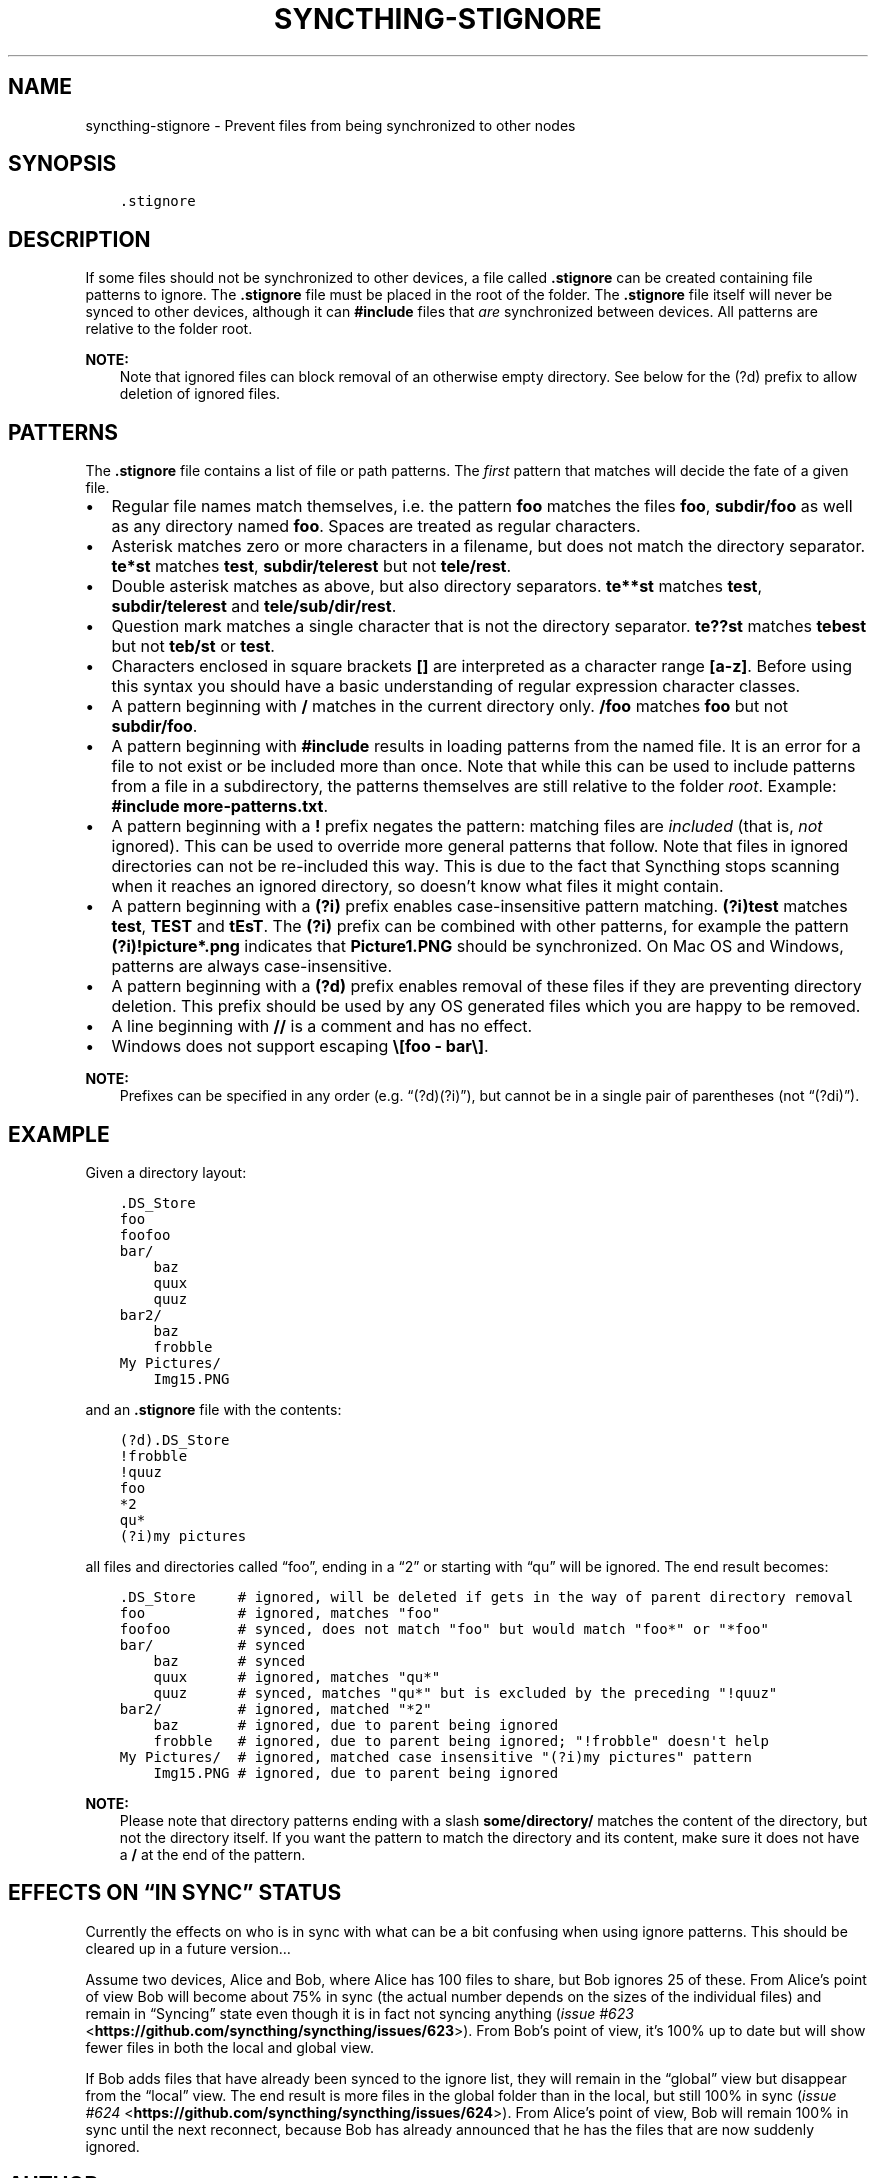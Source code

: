 .\" Man page generated from reStructuredText.
.
.TH "SYNCTHING-STIGNORE" "5" "Jul 12, 2018" "v0.14" "Syncthing"
.SH NAME
syncthing-stignore \- Prevent files from being synchronized to other nodes
.
.nr rst2man-indent-level 0
.
.de1 rstReportMargin
\\$1 \\n[an-margin]
level \\n[rst2man-indent-level]
level margin: \\n[rst2man-indent\\n[rst2man-indent-level]]
-
\\n[rst2man-indent0]
\\n[rst2man-indent1]
\\n[rst2man-indent2]
..
.de1 INDENT
.\" .rstReportMargin pre:
. RS \\$1
. nr rst2man-indent\\n[rst2man-indent-level] \\n[an-margin]
. nr rst2man-indent-level +1
.\" .rstReportMargin post:
..
.de UNINDENT
. RE
.\" indent \\n[an-margin]
.\" old: \\n[rst2man-indent\\n[rst2man-indent-level]]
.nr rst2man-indent-level -1
.\" new: \\n[rst2man-indent\\n[rst2man-indent-level]]
.in \\n[rst2man-indent\\n[rst2man-indent-level]]u
..
.SH SYNOPSIS
.INDENT 0.0
.INDENT 3.5
.sp
.nf
.ft C
\&.stignore
.ft P
.fi
.UNINDENT
.UNINDENT
.SH DESCRIPTION
.sp
If some files should not be synchronized to other devices, a file called
\fB\&.stignore\fP can be created containing file patterns to ignore. The
\fB\&.stignore\fP file must be placed in the root of the folder. The
\fB\&.stignore\fP file itself will never be synced to other devices, although it can
\fB#include\fP files that \fIare\fP synchronized between devices. All patterns are
relative to the folder root.
.sp
\fBNOTE:\fP
.INDENT 0.0
.INDENT 3.5
Note that ignored files can block removal of an otherwise empty directory.
See below for the (?d) prefix to allow deletion of ignored files.
.UNINDENT
.UNINDENT
.SH PATTERNS
.sp
The \fB\&.stignore\fP file contains a list of file or path patterns. The
\fIfirst\fP pattern that matches will decide the fate of a given file.
.INDENT 0.0
.IP \(bu 2
Regular file names match themselves, i.e. the pattern \fBfoo\fP matches
the files \fBfoo\fP, \fBsubdir/foo\fP as well as any directory named
\fBfoo\fP\&. Spaces are treated as regular characters.
.IP \(bu 2
Asterisk matches zero or more characters in a filename, but does not
match the directory separator. \fBte*st\fP matches \fBtest\fP,
\fBsubdir/telerest\fP but not \fBtele/rest\fP\&.
.IP \(bu 2
Double asterisk matches as above, but also directory separators.
\fBte**st\fP matches \fBtest\fP, \fBsubdir/telerest\fP and
\fBtele/sub/dir/rest\fP\&.
.IP \(bu 2
Question mark matches a single character that is not the directory
separator. \fBte??st\fP matches \fBtebest\fP but not \fBteb/st\fP or
\fBtest\fP\&.
.IP \(bu 2
Characters enclosed in square brackets \fB[]\fP are interpreted as a character range \fB[a\-z]\fP\&. Before using this syntax you should have a basic understanding of regular expression character classes.
.IP \(bu 2
A pattern beginning with \fB/\fP matches in the current directory only.
\fB/foo\fP matches \fBfoo\fP but not \fBsubdir/foo\fP\&.
.IP \(bu 2
A pattern beginning with \fB#include\fP results in loading patterns
from the named file. It is an error for a file to not exist or be
included more than once. Note that while this can be used to include
patterns from a file in a subdirectory, the patterns themselves are
still relative to the folder \fIroot\fP\&. Example:
\fB#include more\-patterns.txt\fP\&.
.IP \(bu 2
A pattern beginning with a \fB!\fP prefix negates the pattern: matching files
are \fIincluded\fP (that is, \fInot\fP ignored). This can be used to override
more general patterns that follow. Note that files in ignored
directories can not be re\-included this way. This is due to the fact
that Syncthing stops scanning when it reaches an ignored directory,
so doesn’t know what files it might contain.
.IP \(bu 2
A pattern beginning with a \fB(?i)\fP prefix enables case\-insensitive pattern
matching. \fB(?i)test\fP matches \fBtest\fP, \fBTEST\fP and \fBtEsT\fP\&. The
\fB(?i)\fP prefix can be combined with other patterns, for example the
pattern \fB(?i)!picture*.png\fP indicates that \fBPicture1.PNG\fP should
be synchronized. On Mac OS and Windows, patterns are always case\-insensitive.
.IP \(bu 2
A pattern beginning with a \fB(?d)\fP prefix enables removal of these files if
they are preventing directory deletion. This prefix should be used by any OS
generated files which you are happy to be removed.
.IP \(bu 2
A line beginning with \fB//\fP is a comment and has no effect.
.IP \(bu 2
Windows does not support escaping \fB\e[foo \- bar\e]\fP\&.
.UNINDENT
.sp
\fBNOTE:\fP
.INDENT 0.0
.INDENT 3.5
Prefixes can be specified in any order (e.g. “(?d)(?i)”), but cannot be in a
single pair of parentheses (not “(?di)”).
.UNINDENT
.UNINDENT
.SH EXAMPLE
.sp
Given a directory layout:
.INDENT 0.0
.INDENT 3.5
.sp
.nf
.ft C
\&.DS_Store
foo
foofoo
bar/
    baz
    quux
    quuz
bar2/
    baz
    frobble
My Pictures/
    Img15.PNG
.ft P
.fi
.UNINDENT
.UNINDENT
.sp
and an \fB\&.stignore\fP file with the contents:
.INDENT 0.0
.INDENT 3.5
.sp
.nf
.ft C
(?d).DS_Store
!frobble
!quuz
foo
*2
qu*
(?i)my pictures
.ft P
.fi
.UNINDENT
.UNINDENT
.sp
all files and directories called “foo”, ending in a “2” or starting with
“qu” will be ignored. The end result becomes:
.INDENT 0.0
.INDENT 3.5
.sp
.nf
.ft C
\&.DS_Store     # ignored, will be deleted if gets in the way of parent directory removal
foo           # ignored, matches "foo"
foofoo        # synced, does not match "foo" but would match "foo*" or "*foo"
bar/          # synced
    baz       # synced
    quux      # ignored, matches "qu*"
    quuz      # synced, matches "qu*" but is excluded by the preceding "!quuz"
bar2/         # ignored, matched "*2"
    baz       # ignored, due to parent being ignored
    frobble   # ignored, due to parent being ignored; "!frobble" doesn\(aqt help
My Pictures/  # ignored, matched case insensitive "(?i)my pictures" pattern
    Img15.PNG # ignored, due to parent being ignored
.ft P
.fi
.UNINDENT
.UNINDENT
.sp
\fBNOTE:\fP
.INDENT 0.0
.INDENT 3.5
Please note that directory patterns ending with a slash
\fBsome/directory/\fP matches the content of the directory, but not the
directory itself. If you want the pattern to match the directory and its
content, make sure it does not have a \fB/\fP at the end of the pattern.
.UNINDENT
.UNINDENT
.SH EFFECTS ON “IN SYNC” STATUS
.sp
Currently the effects on who is in sync with what can be a bit confusing
when using ignore patterns. This should be cleared up in a future
version…
.sp
Assume two devices, Alice and Bob, where Alice has 100 files to share, but
Bob ignores 25 of these. From Alice’s point of view Bob will become
about 75% in sync (the actual number depends on the sizes of the
individual files) and remain in “Syncing” state even though it is in
fact not syncing anything (\fI\%issue #623\fP <\fBhttps://github.com/syncthing/syncthing/issues/623\fP>). From Bob’s point of view, it’s
100% up to date but will show fewer files in both the local and global
view.
.sp
If Bob adds files that have already been synced to the ignore list, they
will remain in the “global” view but disappear from the “local” view.
The end result is more files in the global folder than in the local,
but still 100% in sync (\fI\%issue #624\fP <\fBhttps://github.com/syncthing/syncthing/issues/624\fP>). From Alice’s point of view, Bob
will remain 100% in sync until the next reconnect, because Bob has
already announced that he has the files that are now suddenly ignored.
.SH AUTHOR
The Syncthing Authors
.SH COPYRIGHT
2014-2018, The Syncthing Authors
.\" Generated by docutils manpage writer.
.
